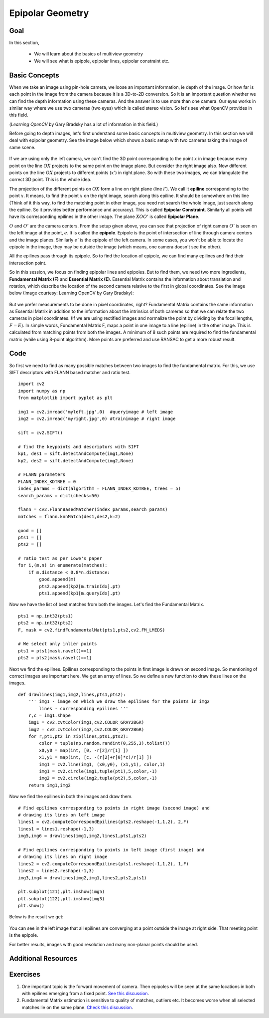 .. _epipolar_geometry:


Epipolar Geometry
*********************


Goal
========
In this section,

    * We will learn about the basics of multiview geometry
    * We will see what is epipole, epipolar lines, epipolar constraint etc.


Basic Concepts
=================

When we take an image using pin-hole camera, we loose an important information, ie depth of the image. Or how far is each point in the image from the camera because it is a 3D-to-2D conversion. So it is an important question whether we can find the depth information using these cameras. And the answer is to use more than one camera. Our eyes works in similar way where we use two cameras (two eyes) which is called stereo vision. So let's see what OpenCV provides in this field.

(*Learning OpenCV* by Gary Bradsky has a lot of information in this field.)

Before going to depth images, let's first understand some basic concepts in multiview geometry. In this section we will deal with epipolar geometry. See the image below which shows a basic setup with two cameras taking the image of same scene.

    .. image:: images/epipolar.jpg
        :alt: Epipolar geometry
        :align: center


If we are using only the left camera, we can't find the 3D point corresponding to the point :math:`x` in image because every point on the line :math:`OX` projects to the same point on the image plane. But consider the right image also. Now different points on the line :math:`OX` projects to different points (:math:`x'`) in right plane. So with these two images, we can triangulate the correct 3D point. This is the whole idea.

The projection of the different points on :math:`OX` form a line on right plane (line :math:`l'`). We call it **epiline** corresponding to the point :math:`x`. It means, to find the point :math:`x` on the right image, search along this epiline. It should be somewhere on this line (Think of it this way, to find the matching point in other image, you need not search the whole image, just search along the epiline. So it provides better performance and accuracy). This is called **Epipolar Constraint**. Similarly all points will have its corresponding epilines in the other image. The plane :math:`XOO'` is called **Epipolar Plane**.

:math:`O` and :math:`O'` are the camera centers. From the setup given above, you can see that projection of right camera :math:`O'` is seen on the left image at the point, :math:`e`. It is called the **epipole**. Epipole is the point of intersection of line through camera centers and the image planes. Similarly :math:`e'` is the epipole of the left camera. In some cases, you won't be able to locate the epipole in the image, they may be outside the image (which means, one camera doesn't see the other).

All the epilines pass through its epipole. So to find the location of epipole, we can find many epilines and find their intersection point.

So in this session, we focus on finding epipolar lines and epipoles. But to find them, we need two more ingredients, **Fundamental Matrix (F)** and **Essential Matrix (E)**. Essential Matrix contains the information about translation and rotation, which describe the location of the second camera relative to the first in global coordinates. See the image below (Image courtesy: Learning OpenCV by Gary Bradsky):

    .. image:: images/essential_matrix.jpg
        :alt: Essential Matrix
        :align: center

But we prefer measurements to be done in pixel coordinates, right? Fundamental Matrix  contains the same information as Essential Matrix in addition to the information about the intrinsics of both cameras so that we can relate the two cameras in pixel coordinates. (If we are using rectified images and normalize the point by dividing by the focal lengths, :math:`F=E`). In simple words, Fundamental Matrix F, maps a point in one image to a line (epiline) in the other image. This is calculated from matching points from both the images. A minimum of 8 such points are required to find the fundamental matrix (while using 8-point algorithm). More points are preferred and use RANSAC to get a more robust result.


Code
=========

So first we need to find as many possible matches between two images to find the fundamental matrix. For this, we use SIFT descriptors with FLANN based matcher and ratio test.
::

    import cv2
    import numpy as np
    from matplotlib import pyplot as plt

    img1 = cv2.imread('myleft.jpg',0)  #queryimage # left image
    img2 = cv2.imread('myright.jpg',0) #trainimage # right image

    sift = cv2.SIFT()

    # find the keypoints and descriptors with SIFT
    kp1, des1 = sift.detectAndCompute(img1,None)
    kp2, des2 = sift.detectAndCompute(img2,None)

    # FLANN parameters
    FLANN_INDEX_KDTREE = 0
    index_params = dict(algorithm = FLANN_INDEX_KDTREE, trees = 5)
    search_params = dict(checks=50)

    flann = cv2.FlannBasedMatcher(index_params,search_params)
    matches = flann.knnMatch(des1,des2,k=2)

    good = []
    pts1 = []
    pts2 = []

    # ratio test as per Lowe's paper
    for i,(m,n) in enumerate(matches):
        if m.distance < 0.8*n.distance:
            good.append(m)
            pts2.append(kp2[m.trainIdx].pt)
            pts1.append(kp1[m.queryIdx].pt)


Now we have the list of best matches from both the images. Let's find the Fundamental Matrix.
::

    pts1 = np.int32(pts1)
    pts2 = np.int32(pts2)
    F, mask = cv2.findFundamentalMat(pts1,pts2,cv2.FM_LMEDS)

    # We select only inlier points
    pts1 = pts1[mask.ravel()==1]
    pts2 = pts2[mask.ravel()==1]


Next we find the epilines. Epilines corresponding to the points in first image is drawn on second image. So mentioning of correct images are important here. We get an array of lines. So we define a new function to draw these lines on the images.
::

    def drawlines(img1,img2,lines,pts1,pts2):
        ''' img1 - image on which we draw the epilines for the points in img2
            lines - corresponding epilines '''
        r,c = img1.shape
        img1 = cv2.cvtColor(img1,cv2.COLOR_GRAY2BGR)
        img2 = cv2.cvtColor(img2,cv2.COLOR_GRAY2BGR)
        for r,pt1,pt2 in zip(lines,pts1,pts2):
            color = tuple(np.random.randint(0,255,3).tolist())
            x0,y0 = map(int, [0, -r[2]/r[1] ])
            x1,y1 = map(int, [c, -(r[2]+r[0]*c)/r[1] ])
            img1 = cv2.line(img1, (x0,y0), (x1,y1), color,1)
            img1 = cv2.circle(img1,tuple(pt1),5,color,-1)
            img2 = cv2.circle(img2,tuple(pt2),5,color,-1)
        return img1,img2


Now we find the epilines in both the images and draw them.
::

    # Find epilines corresponding to points in right image (second image) and
    # drawing its lines on left image
    lines1 = cv2.computeCorrespondEpilines(pts2.reshape(-1,1,2), 2,F)
    lines1 = lines1.reshape(-1,3)
    img5,img6 = drawlines(img1,img2,lines1,pts1,pts2)

    # Find epilines corresponding to points in left image (first image) and
    # drawing its lines on right image
    lines2 = cv2.computeCorrespondEpilines(pts1.reshape(-1,1,2), 1,F)
    lines2 = lines2.reshape(-1,3)
    img3,img4 = drawlines(img2,img1,lines2,pts2,pts1)

    plt.subplot(121),plt.imshow(img5)
    plt.subplot(122),plt.imshow(img3)
    plt.show()


Below is the result we get:

    .. image:: images/epiresult.jpg
        :alt: Epilines
        :align: center


You can see in the left image that all epilines are converging at a point outside the image at right side. That meeting point is the epipole.

For better results, images with good resolution and many non-planar points should be used.


Additional Resources
==========================


Exercises
=============

#. One important topic is the forward movement of camera. Then epipoles will be seen at the same locations in both with epilines emerging from a fixed point. `See this discussion <http://answers.opencv.org/question/17912/location-of-epipole/>`_.

#. Fundamental Matrix estimation is sensitive to quality of matches, outliers etc. It becomes worse when all selected matches lie on the same plane. `Check this discussion <http://answers.opencv.org/question/18125/epilines-not-correct/>`_.
